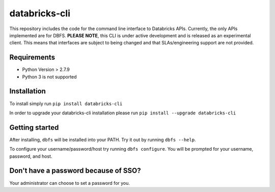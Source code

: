 databricks-cli
==============
.. image:: https://travis-ci.org/databricks/databricks-cli.svg?branch=master
   :target: https://travis-ci.org/databricks/databricks-cli
   :alt: Build Status


This repository includes the code for the command line interface to
Databricks APIs. Currently, the only APIs implemented are for DBFS.
**PLEASE NOTE**, this CLI is under active development and is released as
an experimental client. This
means that interfaces are subject to being changed and that
SLAs/engineering support are not provided.

Requirements
------------

-  Python Version > 2.7.9
-  Python 3 is not supported

Installation
---------------

To install simply run
``pip install databricks-cli``

In order to upgrade your databricks-cli installation please run
``pip install --upgrade databricks-cli``

Getting started
----------------

After installing, ``dbfs`` will be installed into your PATH. Try it out
by running ``dbfs --help``.

To configure your username/password/host try running ``dbfs configure``.
You will be prompted for your username, password, and host.

Don't have a password because of SSO?
-------------------------------------

Your administrator can choose to set a password for you.
